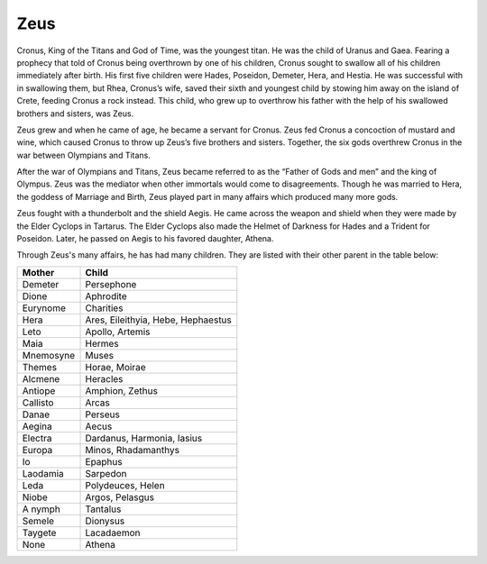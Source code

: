Zeus
====

Cronus, King of the Titans and God of Time, was the youngest titan. He was the 
child of Uranus and Gaea. Fearing a prophecy that told of Cronus being overthrown 
by one of his children, Cronus sought to swallow all of his children immediately
after birth. His first five children were Hades, Poseidon, Demeter, Hera, and 
Hestia. He was successful with in swallowing them, but Rhea, Cronus’s wife, 
saved their sixth and youngest child by stowing him away on the island of 
Crete, feeding Cronus a rock instead. This child, who grew up to overthrow his 
father with the help of his swallowed brothers and sisters, was Zeus. 

Zeus grew and when he came of age, he became a servant for Cronus. Zeus fed 
Cronus a concoction of mustard and wine, which caused Cronus to throw up Zeus’s 
five brothers and sisters. Together, the six gods overthrew Cronus in the war 
between Olympians and Titans.

After the war of Olympians and Titans, Zeus became referred to as the 
“Father of Gods and men” and the king of Olympus. Zeus was the mediator when 
other immortals would come to disagreements. Though he was married to Hera, the 
goddess of Marriage and Birth, Zeus played part in many affairs which produced
many more gods.

Zeus fought with a thunderbolt and the shield Aegis. He came across the weapon 
and shield when they were made by the Elder Cyclops in Tartarus. The Elder 
Cyclops also made the Helmet of Darkness for Hades and a Trident for Poseidon. 
Later, he passed on Aegis to his favored daughter, Athena.


Through Zeus's many affairs, he has had many children. They are listed with 
their other parent in the table below:

============ ==================================
Mother       Child
============ ==================================
Demeter		 Persephone
Dione		 Aphrodite
Eurynome	 Charities
Hera		 Ares, Eileithyia, Hebe, Hephaestus
Leto		 Apollo, Artemis
Maia 		 Hermes 		 		 
Mnemosyne	 Muses
Themes		 Horae, Moirae
Alcmene		 Heracles
Antiope		 Amphion, Zethus
Callisto	 Arcas
Danae		 Perseus
Aegina		 Aecus
Electra		 Dardanus, Harmonia, Iasius
Europa		 Minos, Rhadamanthys
Io 			 Epaphus
Laodamia	 Sarpedon
Leda		 Polydeuces, Helen
Niobe		 Argos, Pelasgus
A nymph		 Tantalus
Semele		 Dionysus
Taygete		 Lacadaemon
None		 Athena	 
============ ==================================